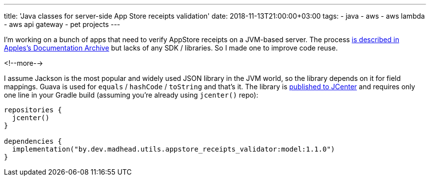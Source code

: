 ---
title: 'Java classes for server-side App Store receipts validation'
date: 2018-11-13T21:00:00+03:00
tags:
  - java
  - aws
  - aws lambda
  - aws api gateway
  - pet projects
---

I'm working on a bunch of apps that need to verify AppStore receipts on a JVM-based server.
The process https://developer.apple.com/library/archive/releasenotes/General/ValidateAppStoreReceipt/Chapters/ValidateRemotely.html#//apple_ref/doc/uid/TP40010573-CH104-SW1[is described in Apples's Documentation Archive] but lacks of any SDK / libraries.
So I made one to improve code reuse.

<!--more-->

I assume Jackson is the most popular and widely used JSON library in the JVM world, so the library depends on it for field mappings.
Guava is used for `equals` / `hashCode` / `toString` and that's it.
The library is https://bintray.com/bintray/jcenter?filterByPkgName=by.dev.madhead.utils.appstore_receipts_validator%3Amodel[published to JCenter] and requires only one line in your Gradle build (assuming you're already using `jcenter()` repo):

[source,kotlin]
----
repositories {
  jcenter()
}

dependencies {
  implementation("by.dev.madhead.utils.appstore_receipts_validator:model:1.1.0")
}
----
